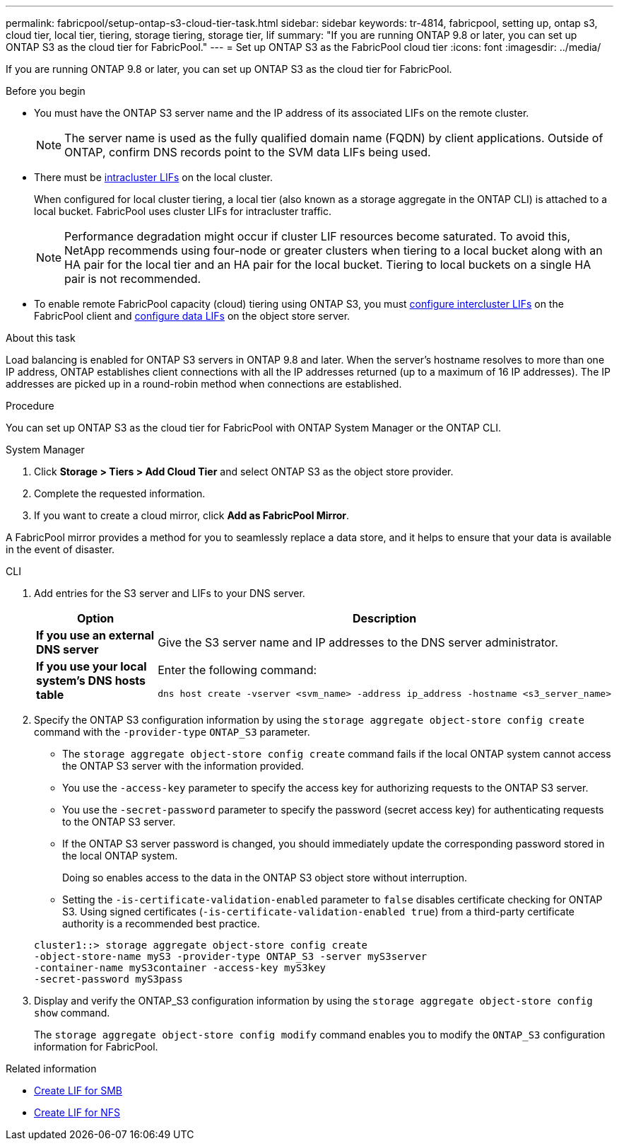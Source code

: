 ---
permalink: fabricpool/setup-ontap-s3-cloud-tier-task.html
sidebar: sidebar
keywords: tr-4814, fabricpool, setting up, ontap s3, cloud tier, local tier, tiering, storage tiering, storage tier, lif
summary: "If you are running ONTAP 9.8 or later, you can set up ONTAP S3 as the cloud tier for FabricPool."
---
= Set up ONTAP S3 as the FabricPool cloud tier
:icons: font
:imagesdir: ../media/

[.lead]
If you are running ONTAP 9.8 or later, you can set up ONTAP S3 as the cloud tier for FabricPool.

.Before you begin

* You must have the ONTAP S3 server name and the IP address of its associated LIFs on the remote cluster.
+
NOTE: The server name is used as the fully qualified domain name (FQDN) by client applications. Outside of ONTAP, confirm DNS records point to the SVM data LIFs being used.

* There must be <<create-lif,intracluster LIFs>> on the local cluster.
+
When configured for local cluster tiering, a local tier (also known as a storage aggregate in the ONTAP CLI) is attached to a local bucket. FabricPool uses cluster LIFs for intracluster traffic.
+
NOTE: Performance degradation might occur if cluster LIF resources become saturated. To avoid this, NetApp recommends using four-node or greater clusters when tiering to a local bucket along with an HA pair for the local tier and an HA pair for the local bucket. Tiering to local buckets on a single HA pair is not recommended.

* To enable remote FabricPool capacity (cloud) tiering using ONTAP S3, you must link:../s3-config/create-intercluster-lifs-remote-fabricpool-tiering-task.html[configure intercluster LIFs] on the FabricPool client and link:../s3-config/create-data-lifs-task.html[configure data LIFs] on the object store server.

.About this task

Load balancing is enabled for ONTAP S3 servers in ONTAP 9.8 and later. When the server's hostname resolves to more than one IP address, ONTAP establishes client connections with all the IP addresses returned (up to a maximum of 16 IP addresses). The IP addresses are picked up in a round-robin method when connections are established.

.Procedure

You can set up ONTAP S3 as the cloud tier for FabricPool with ONTAP System Manager or the ONTAP CLI. 

[role="tabbed-block"]
====

.System Manager
--

. Click *Storage > Tiers > Add Cloud Tier* and select ONTAP S3 as the object store provider.
. Complete the requested information.
. If you want to create a cloud mirror, click *Add as FabricPool Mirror*.

A FabricPool mirror provides a method for you to seamlessly replace a data store, and it helps to ensure that your data is available in the event of disaster.
--
.CLI
--

. Add entries for the S3 server and LIFs to your DNS server.
+

|===

h| Option h|Description

a|
*If you use an external DNS server*
a|
Give the S3 server name and IP addresses to the DNS server administrator.
a|
*If you use your local system's DNS hosts table*
a|
Enter the following command:

----
dns host create -vserver <svm_name> -address ip_address -hostname <s3_server_name>
----

|===

. Specify the ONTAP S3 configuration information by using the `storage aggregate object-store config create` command with the `-provider-type` `ONTAP_S3` parameter.
 ** The `storage aggregate object-store config create` command fails if the local ONTAP system cannot access the ONTAP S3 server with the information provided.
 ** You use the `-access-key` parameter to specify the access key for authorizing requests to the ONTAP S3 server.
 ** You use the `-secret-password` parameter to specify the password (secret access key) for authenticating requests to the ONTAP S3 server.
 ** If the ONTAP S3 server password is changed, you should immediately update the corresponding password stored in the local ONTAP system.
+
Doing so enables access to the data in the ONTAP S3 object store without interruption.

 ** Setting the `-is-certificate-validation-enabled` parameter to `false` disables certificate checking for ONTAP S3. Using signed certificates (`-is-certificate-validation-enabled true`) from a third-party certificate authority is a recommended best practice.

+
----
cluster1::> storage aggregate object-store config create
-object-store-name myS3 -provider-type ONTAP_S3 -server myS3server
-container-name myS3container -access-key myS3key
-secret-password myS3pass
----
. Display and verify the ONTAP_S3 configuration information by using the `storage aggregate object-store config show` command.
+
The `storage aggregate object-store config modify` command enables you to modify the `ONTAP_S3` configuration information for FabricPool.
--
====

[[create-lif]]
.Related information

* link:../smb-config/create-lif-task.html[Create LIF for SMB]
* link:../nfs-config/create-lif-task.html[Create LIF for NFS]


// 2025-2-25,GH-1657
// 2024-12-18 ONTAPDOC-2606
// 2024-11-6, S3 certs
// 2023 Jan 19, ontap-issues-727
// 2022 Jan 07, BURT 1372360 
